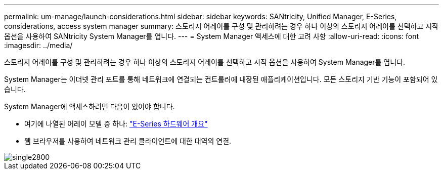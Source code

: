 ---
permalink: um-manage/launch-considerations.html 
sidebar: sidebar 
keywords: SANtricity, Unified Manager, E-Series, considerations, access system manager 
summary: 스토리지 어레이를 구성 및 관리하려는 경우 하나 이상의 스토리지 어레이를 선택하고 시작 옵션을 사용하여 SANtricity System Manager를 엽니다. 
---
= System Manager 액세스에 대한 고려 사항
:allow-uri-read: 
:icons: font
:imagesdir: ../media/


[role="lead"]
스토리지 어레이를 구성 및 관리하려는 경우 하나 이상의 스토리지 어레이를 선택하고 시작 옵션을 사용하여 System Manager를 엽니다.

System Manager는 이더넷 관리 포트를 통해 네트워크에 연결되는 컨트롤러에 내장된 애플리케이션입니다. 모든 스토리지 기반 기능이 포함되어 있습니다.

System Manager에 액세스하려면 다음이 있어야 합니다.

* 여기에 나열된 어레이 모델 중 하나: link:https://docs.netapp.com/us-en/e-series/getting-started/learn-hardware-concept.html["E-Series 하드웨어 개요"^]
* 웹 브라우저를 사용하여 네트워크 관리 클라이언트에 대한 대역외 연결.


image::../media/single2800.gif[single2800]
